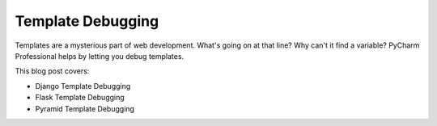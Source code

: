 .. blogpost::
    published: 2017-06-15 12:00
    excerpt: Set breakpoints in Django/Flask/Pyramid templates and debug
    is_pro: True
    wp_url: 2017/06/template-debugging/
    references:
        kbbtechnology:
            - flask
        kbbtopic:
            - debugging
            - breakpoints
        kbbauthor:
            - pauleveritt

==================
Template Debugging
==================

Templates are a mysterious part of web development. What's going on at
that line? Why can't it find a variable? PyCharm Professional helps by
letting you debug templates.

This blog post covers:

- Django Template Debugging

- Flask Template Debugging

- Pyramid Template Debugging
